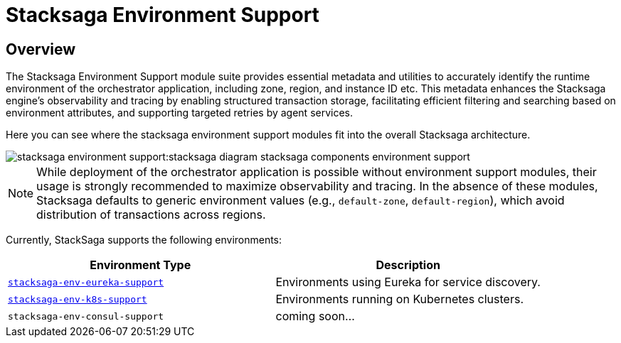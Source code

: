= Stacksaga Environment Support

== Overview

The Stacksaga Environment Support module suite provides essential metadata and utilities to accurately identify the runtime environment of the orchestrator application, including zone, region, and instance ID etc.
This metadata enhances the Stacksaga engine's observability and tracing by enabling structured transaction storage, facilitating efficient filtering and searching based on environment attributes, and supporting targeted retries by agent services.

Here you can see where the stacksaga environment support modules fit into the overall Stacksaga architecture.

image::stacksaga-environment-support:stacksaga-diagram-stacksaga-components-environment-support.svg[]

NOTE: While deployment of the orchestrator application is possible without environment support modules, their usage is strongly recommended to maximize observability and tracing.
In the absence of these modules, Stacksaga defaults to generic environment values (e.g., `default-zone`, `default-region`), which avoid distribution of transactions across regions.

Currently, StackSaga supports the following environments:

|===
| Environment Type | Description

| xref:stacksaga-environment-support:eureka-support/stacksaga-env-eureka-support.adoc[`stacksaga-env-eureka-support`]
| Environments using Eureka for service discovery.

| xref:stacksaga-environment-support:k8s-support/stacksaga_env_k8s_support.adoc[`stacksaga-env-k8s-support`]
| Environments running on Kubernetes clusters.

| `stacksaga-env-consul-support`
| coming soon...

|===